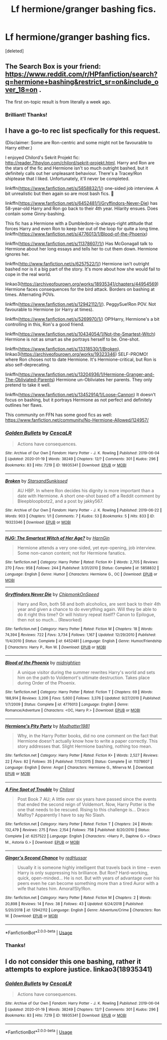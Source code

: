 #+TITLE: Lf hermione/granger bashing fics.

* Lf hermione/granger bashing fics.
:PROPERTIES:
:Score: 5
:DateUnix: 1596294007.0
:DateShort: 2020-Aug-01
:FlairText: Request
:END:
[deleted]


** The Search Box is your friend: [[https://www.reddit.com/r/HPfanfiction/search?q=hermione+bashing&restrict_sr=on&include_over_18=on]] .

The first on-topic result is from literally a week ago.
:PROPERTIES:
:Author: turbinicarpus
:Score: 7
:DateUnix: 1596295132.0
:DateShort: 2020-Aug-01
:END:

*** Brilliant! Thanks!
:PROPERTIES:
:Author: Amazinguineapig
:Score: 1
:DateUnix: 1596386124.0
:DateShort: 2020-Aug-02
:END:


** I have a go-to rec list specfically for this request.

(Disclaimer: Some are Ron-centric and some might not be favourable to Harry either.)

I enjoyed Chilord's Sekrit Projekt fic: [[http://reader.7thpylon.com/chilord/sekrit-projekt.html]]. Harry and Ron are the stars of the fic and Hermione isn't so much outright bashed, but it definitely calls out her unpleasant behaviour. There's a Tracey/Ron shiptease that I liked. Unfortunately, it'll never be completed.

linkffn([[https://www.fanfiction.net/s/5858832/1/]]) one-sided job interview. A bit unrealistic but then again so are most bash fics. 🤷

linkffn([[https://www.fanfiction.net/s/6452481/1/Gryffindors-Never-Die]]) has 58-year-old Harry and Ron go back to their 4th year. Hilarity ensues. Does contain some Ginny-bashing.

This fic has a Hermione with a Dumbledore-is-always-right attitude that forces Harry and even Ron to keep her out of the loop for quite a long time. linkffn([[https://www.fanfiction.net/s/4776013/1/Blood-of-the-Phoenix]])

linkffn([[https://www.fanfiction.net/s/11378607/1/]]) Has McGonagall talk to Hermione about her long essays and tells her to cut them down. Hermione ignores her.

linkffn([[http://www.fanfiction.net/s/6257522/1/]]) Hermione isn't outright bashed nor is it a big part of the story. It's more about how she would fail to cope in the real world.

linkao3([[https://archiveofourown.org/works/18935341/chapters/44954569]]) Hermione faces consequences for the bird attack. Borders on bashing at times. Alternating POVs.

linkffn([[https://www.fanfiction.net/s/12942112/1/]]). PeggySue!Ron POV. Not favourable to Hermione (or Harry at times).

linkffn([[https://www.fanfiction.net/s/5269970/1/]]) OP!Harry, Hermione's a bit controlling in this, Ron's a good friend.

linkffn([[https://www.fanfiction.net/s/10434054/1/Not-the-Smartest-Witch]]) Hermione is not as smart as she portrays herself to be. One-shot.

linkffn([[https://www.fanfiction.net/s/13318530/1/Broken]]), linkao3([[https://archiveofourown.org/works/19323346]]) SELF-PROMO! where Ron choses not to date Hermione. It's Hermione-critical, but Ron is also self-deprecating.

linkffn([[https://www.fanfiction.net/s/13204936/1/Hermione-Granger-and-The-Obliviated-Parents]]) Hermione un-Obliviates her parents. They only pretend to take it well.

linkffn([[https://www.fanfiction.net/s/13452914/1/Loose-Cannon]]) It doesn't focus on bashing, but it portrays Hermione as not perfect and definitely outlines her flaws.

This community on FFN has some good fics as well: [[https://www.fanfiction.net/community/No-Hermione-Allowed/124957/]]
:PROPERTIES:
:Author: YOB1997
:Score: 6
:DateUnix: 1596309898.0
:DateShort: 2020-Aug-01
:END:

*** [[https://archiveofourown.org/works/18935341][*/Golden Bullets/*]] by [[https://www.archiveofourown.org/users/CescaLR/pseuds/CescaLR][/CescaLR/]]

#+begin_quote
  Actions have consequences.
#+end_quote

^{/Site/:} ^{Archive} ^{of} ^{Our} ^{Own} ^{*|*} ^{/Fandom/:} ^{Harry} ^{Potter} ^{-} ^{J.} ^{K.} ^{Rowling} ^{*|*} ^{/Published/:} ^{2019-06-04} ^{*|*} ^{/Updated/:} ^{2020-01-19} ^{*|*} ^{/Words/:} ^{38249} ^{*|*} ^{/Chapters/:} ^{12/?} ^{*|*} ^{/Comments/:} ^{301} ^{*|*} ^{/Kudos/:} ^{296} ^{*|*} ^{/Bookmarks/:} ^{83} ^{*|*} ^{/Hits/:} ^{7219} ^{*|*} ^{/ID/:} ^{18935341} ^{*|*} ^{/Download/:} ^{[[https://archiveofourown.org/downloads/18935341/Golden%20Bullets.epub?updated_at=1591534222][EPUB]]} ^{or} ^{[[https://archiveofourown.org/downloads/18935341/Golden%20Bullets.mobi?updated_at=1591534222][MOBI]]}

--------------

[[https://archiveofourown.org/works/19323346][*/Broken/*]] by [[https://www.archiveofourown.org/users/StarsandSunkissed/pseuds/StarsandSunkissed][/StarsandSunkissed/]]

#+begin_quote
  AU HBP. In where Ron decides his dignity is more important than a date with Hermione. A short one-shot based off a Reddit comment by Bleepbloopbotz2, and a post by jakky567.
#+end_quote

^{/Site/:} ^{Archive} ^{of} ^{Our} ^{Own} ^{*|*} ^{/Fandom/:} ^{Harry} ^{Potter} ^{-} ^{J.} ^{K.} ^{Rowling} ^{*|*} ^{/Published/:} ^{2019-06-22} ^{*|*} ^{/Words/:} ^{903} ^{*|*} ^{/Chapters/:} ^{1/1} ^{*|*} ^{/Comments/:} ^{7} ^{*|*} ^{/Kudos/:} ^{53} ^{*|*} ^{/Bookmarks/:} ^{5} ^{*|*} ^{/Hits/:} ^{833} ^{*|*} ^{/ID/:} ^{19323346} ^{*|*} ^{/Download/:} ^{[[https://archiveofourown.org/downloads/19323346/Broken.epub?updated_at=1595196291][EPUB]]} ^{or} ^{[[https://archiveofourown.org/downloads/19323346/Broken.mobi?updated_at=1595196291][MOBI]]}

--------------

[[https://www.fanfiction.net/s/5858832/1/][*/HJG: The Smartest Witch of Her Age?/*]] by [[https://www.fanfiction.net/u/1220787/HarnGin][/HarnGin/]]

#+begin_quote
  Hermione attends a very one-sided, yet eye-opening, job interview. Some non-canon content; not for Hermione fanatics.
#+end_quote

^{/Site/:} ^{fanfiction.net} ^{*|*} ^{/Category/:} ^{Harry} ^{Potter} ^{*|*} ^{/Rated/:} ^{Fiction} ^{K+} ^{*|*} ^{/Words/:} ^{2,705} ^{*|*} ^{/Reviews/:} ^{270} ^{*|*} ^{/Favs/:} ^{958} ^{*|*} ^{/Follows/:} ^{244} ^{*|*} ^{/Published/:} ^{3/31/2010} ^{*|*} ^{/Status/:} ^{Complete} ^{*|*} ^{/id/:} ^{5858832} ^{*|*} ^{/Language/:} ^{English} ^{*|*} ^{/Genre/:} ^{Humor} ^{*|*} ^{/Characters/:} ^{Hermione} ^{G.,} ^{OC} ^{*|*} ^{/Download/:} ^{[[http://www.ff2ebook.com/old/ffn-bot/index.php?id=5858832&source=ff&filetype=epub][EPUB]]} ^{or} ^{[[http://www.ff2ebook.com/old/ffn-bot/index.php?id=5858832&source=ff&filetype=mobi][MOBI]]}

--------------

[[https://www.fanfiction.net/s/6452481/1/][*/Gryffindors Never Die/*]] by [[https://www.fanfiction.net/u/1004602/ChipmonkOnSpeed][/ChipmonkOnSpeed/]]

#+begin_quote
  Harry and Ron, both 58 and both alcoholics, are sent back to their 4th year and given a chance to do everything again. Will they be able to do it right this time? Or will history repeat itself? Canon to Epilogue, then not so much... (Reworked)
#+end_quote

^{/Site/:} ^{fanfiction.net} ^{*|*} ^{/Category/:} ^{Harry} ^{Potter} ^{*|*} ^{/Rated/:} ^{Fiction} ^{M} ^{*|*} ^{/Chapters/:} ^{18} ^{*|*} ^{/Words/:} ^{74,394} ^{*|*} ^{/Reviews/:} ^{722} ^{*|*} ^{/Favs/:} ^{3,734} ^{*|*} ^{/Follows/:} ^{1,167} ^{*|*} ^{/Updated/:} ^{12/29/2010} ^{*|*} ^{/Published/:} ^{11/4/2010} ^{*|*} ^{/Status/:} ^{Complete} ^{*|*} ^{/id/:} ^{6452481} ^{*|*} ^{/Language/:} ^{English} ^{*|*} ^{/Genre/:} ^{Humor/Friendship} ^{*|*} ^{/Characters/:} ^{Harry} ^{P.,} ^{Ron} ^{W.} ^{*|*} ^{/Download/:} ^{[[http://www.ff2ebook.com/old/ffn-bot/index.php?id=6452481&source=ff&filetype=epub][EPUB]]} ^{or} ^{[[http://www.ff2ebook.com/old/ffn-bot/index.php?id=6452481&source=ff&filetype=mobi][MOBI]]}

--------------

[[https://www.fanfiction.net/s/4776013/1/][*/Blood of the Phoenix/*]] by [[https://www.fanfiction.net/u/1459902/midnightjen][/midnightjen/]]

#+begin_quote
  A unique visitor during the summer rewrites Harry's world and sets him on the path to Voldemort's ultimate destruction. Takes place during Order of the Phoenix.
#+end_quote

^{/Site/:} ^{fanfiction.net} ^{*|*} ^{/Category/:} ^{Harry} ^{Potter} ^{*|*} ^{/Rated/:} ^{Fiction} ^{T} ^{*|*} ^{/Chapters/:} ^{69} ^{*|*} ^{/Words/:} ^{188,914} ^{*|*} ^{/Reviews/:} ^{3,206} ^{*|*} ^{/Favs/:} ^{5,600} ^{*|*} ^{/Follows/:} ^{3,376} ^{*|*} ^{/Updated/:} ^{9/27/2010} ^{*|*} ^{/Published/:} ^{1/7/2009} ^{*|*} ^{/Status/:} ^{Complete} ^{*|*} ^{/id/:} ^{4776013} ^{*|*} ^{/Language/:} ^{English} ^{*|*} ^{/Genre/:} ^{Romance/Adventure} ^{*|*} ^{/Characters/:} ^{<OC,} ^{Harry} ^{P.>} ^{*|*} ^{/Download/:} ^{[[http://www.ff2ebook.com/old/ffn-bot/index.php?id=4776013&source=ff&filetype=epub][EPUB]]} ^{or} ^{[[http://www.ff2ebook.com/old/ffn-bot/index.php?id=4776013&source=ff&filetype=mobi][MOBI]]}

--------------

[[https://www.fanfiction.net/s/11378607/1/][*/Hermione's Pity Party/*]] by [[https://www.fanfiction.net/u/2584154/Madhatter1981][/Madhatter1981/]]

#+begin_quote
  Why, in the Harry Potter books, did no one comment on the fact that Hermione doesn't actually know how to write a paper correctly. This story addresses that. Slight Hermione bashing, nothing too mean.
#+end_quote

^{/Site/:} ^{fanfiction.net} ^{*|*} ^{/Category/:} ^{Harry} ^{Potter} ^{*|*} ^{/Rated/:} ^{Fiction} ^{K+} ^{*|*} ^{/Words/:} ^{2,527} ^{*|*} ^{/Reviews/:} ^{22} ^{*|*} ^{/Favs/:} ^{82} ^{*|*} ^{/Follows/:} ^{35} ^{*|*} ^{/Published/:} ^{7/13/2015} ^{*|*} ^{/Status/:} ^{Complete} ^{*|*} ^{/id/:} ^{11378607} ^{*|*} ^{/Language/:} ^{English} ^{*|*} ^{/Genre/:} ^{Angst} ^{*|*} ^{/Characters/:} ^{Hermione} ^{G.,} ^{Minerva} ^{M.} ^{*|*} ^{/Download/:} ^{[[http://www.ff2ebook.com/old/ffn-bot/index.php?id=11378607&source=ff&filetype=epub][EPUB]]} ^{or} ^{[[http://www.ff2ebook.com/old/ffn-bot/index.php?id=11378607&source=ff&filetype=mobi][MOBI]]}

--------------

[[https://www.fanfiction.net/s/6257522/1/][*/A Fine Spot of Trouble/*]] by [[https://www.fanfiction.net/u/67673/Chilord][/Chilord/]]

#+begin_quote
  Post Book 7 AU; A little over six years have passed since the events that ended the second reign of Voldemort. Now, Harry Potter is the one that needs to be rescued. Rising to this challenge is... Draco Malfoy? Apparently I have to say No Slash.
#+end_quote

^{/Site/:} ^{fanfiction.net} ^{*|*} ^{/Category/:} ^{Harry} ^{Potter} ^{*|*} ^{/Rated/:} ^{Fiction} ^{T} ^{*|*} ^{/Chapters/:} ^{24} ^{*|*} ^{/Words/:} ^{132,479} ^{*|*} ^{/Reviews/:} ^{275} ^{*|*} ^{/Favs/:} ^{2,154} ^{*|*} ^{/Follows/:} ^{758} ^{*|*} ^{/Published/:} ^{8/20/2010} ^{*|*} ^{/Status/:} ^{Complete} ^{*|*} ^{/id/:} ^{6257522} ^{*|*} ^{/Language/:} ^{English} ^{*|*} ^{/Characters/:} ^{<Harry} ^{P.,} ^{Daphne} ^{G.>} ^{<Draco} ^{M.,} ^{Astoria} ^{G.>} ^{*|*} ^{/Download/:} ^{[[http://www.ff2ebook.com/old/ffn-bot/index.php?id=6257522&source=ff&filetype=epub][EPUB]]} ^{or} ^{[[http://www.ff2ebook.com/old/ffn-bot/index.php?id=6257522&source=ff&filetype=mobi][MOBI]]}

--------------

[[https://www.fanfiction.net/s/12942112/1/][*/Ginger's Second Chance/*]] by [[https://www.fanfiction.net/u/7750459/redHussar][/redHussar/]]

#+begin_quote
  Usually it is someone highly intelligent that travels back in time -- even Harry is only suppressing his brilliance. But Ron? Hard-working, quick, open-minded... He is not. But with years of advantage over his peers even he can become something more than a tired Auror with a wife that hates him. Amoral!Sly!Ron.
#+end_quote

^{/Site/:} ^{fanfiction.net} ^{*|*} ^{/Category/:} ^{Harry} ^{Potter} ^{*|*} ^{/Rated/:} ^{Fiction} ^{M} ^{*|*} ^{/Chapters/:} ^{2} ^{*|*} ^{/Words/:} ^{20,898} ^{*|*} ^{/Reviews/:} ^{14} ^{*|*} ^{/Favs/:} ^{38} ^{*|*} ^{/Follows/:} ^{43} ^{*|*} ^{/Updated/:} ^{6/24/2018} ^{*|*} ^{/Published/:} ^{5/20/2018} ^{*|*} ^{/id/:} ^{12942112} ^{*|*} ^{/Language/:} ^{English} ^{*|*} ^{/Genre/:} ^{Adventure/Crime} ^{*|*} ^{/Characters/:} ^{Ron} ^{W.} ^{*|*} ^{/Download/:} ^{[[http://www.ff2ebook.com/old/ffn-bot/index.php?id=12942112&source=ff&filetype=epub][EPUB]]} ^{or} ^{[[http://www.ff2ebook.com/old/ffn-bot/index.php?id=12942112&source=ff&filetype=mobi][MOBI]]}

--------------

*FanfictionBot*^{2.0.0-beta} | [[https://github.com/tusing/reddit-ffn-bot/wiki/Usage][Usage]]
:PROPERTIES:
:Author: FanfictionBot
:Score: 1
:DateUnix: 1596309920.0
:DateShort: 2020-Aug-01
:END:


*** Thanks!
:PROPERTIES:
:Author: Amazinguineapig
:Score: 1
:DateUnix: 1596385856.0
:DateShort: 2020-Aug-02
:END:


** I do not consider this one bashing, rather it attempts to explore justice. linkao3(18935341)
:PROPERTIES:
:Author: lschierer
:Score: 2
:DateUnix: 1596296766.0
:DateShort: 2020-Aug-01
:END:

*** [[https://archiveofourown.org/works/18935341][*/Golden Bullets/*]] by [[https://www.archiveofourown.org/users/CescaLR/pseuds/CescaLR][/CescaLR/]]

#+begin_quote
  Actions have consequences.
#+end_quote

^{/Site/:} ^{Archive} ^{of} ^{Our} ^{Own} ^{*|*} ^{/Fandom/:} ^{Harry} ^{Potter} ^{-} ^{J.} ^{K.} ^{Rowling} ^{*|*} ^{/Published/:} ^{2019-06-04} ^{*|*} ^{/Updated/:} ^{2020-01-19} ^{*|*} ^{/Words/:} ^{38249} ^{*|*} ^{/Chapters/:} ^{12/?} ^{*|*} ^{/Comments/:} ^{301} ^{*|*} ^{/Kudos/:} ^{296} ^{*|*} ^{/Bookmarks/:} ^{83} ^{*|*} ^{/Hits/:} ^{7219} ^{*|*} ^{/ID/:} ^{18935341} ^{*|*} ^{/Download/:} ^{[[https://archiveofourown.org/downloads/18935341/Golden%20Bullets.epub?updated_at=1591534222][EPUB]]} ^{or} ^{[[https://archiveofourown.org/downloads/18935341/Golden%20Bullets.mobi?updated_at=1591534222][MOBI]]}

--------------

*FanfictionBot*^{2.0.0-beta} | [[https://github.com/tusing/reddit-ffn-bot/wiki/Usage][Usage]]
:PROPERTIES:
:Author: FanfictionBot
:Score: 0
:DateUnix: 1596296781.0
:DateShort: 2020-Aug-01
:END:
